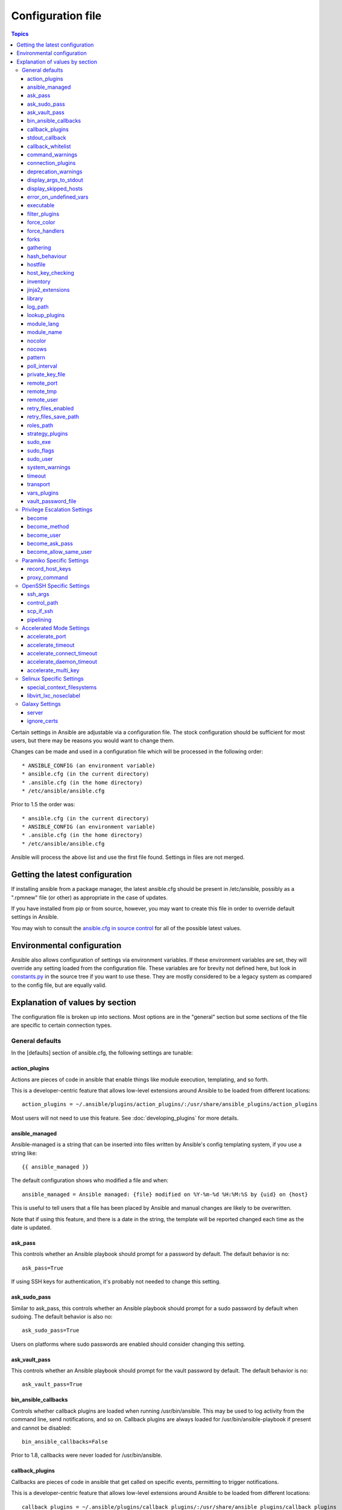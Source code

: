 Configuration file
++++++++++++++++++

.. contents:: Topics

.. highlight:: bash

Certain settings in Ansible are adjustable via a configuration file.  The stock configuration should be sufficient
for most users, but there may be reasons you would want to change them.

Changes can be made and used in a configuration file which will be processed in the following order::

    * ANSIBLE_CONFIG (an environment variable)
    * ansible.cfg (in the current directory)
    * .ansible.cfg (in the home directory)
    * /etc/ansible/ansible.cfg

Prior to 1.5 the order was::

    * ansible.cfg (in the current directory)
    * ANSIBLE_CONFIG (an environment variable)
    * .ansible.cfg (in the home directory)
    * /etc/ansible/ansible.cfg

Ansible will process the above list and use the first file found. Settings in files are not merged.

.. _getting_the_latest_configuration:

Getting the latest configuration
````````````````````````````````

If installing ansible from a package manager, the latest ansible.cfg should be present in /etc/ansible, possibly
as a ".rpmnew" file (or other) as appropriate in the case of updates.

If you have installed from pip or from source, however, you may want to create this file in order to override
default settings in Ansible.

You may wish to consult the `ansible.cfg in source control <https://raw.github.com/ansible/ansible/devel/examples/ansible.cfg>`_ for all of the possible latest values.

.. _environmental_configuration:

Environmental configuration
```````````````````````````

Ansible also allows configuration of settings via environment variables.  If these environment variables are set, they will
override any setting loaded from the configuration file.  These variables are for brevity not defined here, but look in `constants.py <https://github.com/ansible/ansible/blob/devel/lib/ansible/constants.py>`_ in the source tree if you want to use these.  They are mostly considered to be a legacy system as compared to the config file, but are equally valid.

.. _config_values_by_section:

Explanation of values by section
````````````````````````````````

The configuration file is broken up into sections.  Most options are in the "general" section but some sections of the file
are specific to certain connection types.

.. _general_defaults:

General defaults
----------------

In the [defaults] section of ansible.cfg, the following settings are tunable:

.. _action_plugins:

action_plugins
==============

Actions are pieces of code in ansible that enable things like module execution, templating, and so forth.

This is a developer-centric feature that allows low-level extensions around Ansible to be loaded from
different locations::

   action_plugins = ~/.ansible/plugins/action_plugins/:/usr/share/ansible_plugins/action_plugins

Most users will not need to use this feature.  See :doc:`developing_plugins` for more details.

.. _ansible_managed:

ansible_managed
===============

Ansible-managed is a string that can be inserted into files written by Ansible's config templating system, if you use
a string like::

   {{ ansible_managed }}

The default configuration shows who modified a file and when::

    ansible_managed = Ansible managed: {file} modified on %Y-%m-%d %H:%M:%S by {uid} on {host}

This is useful to tell users that a file has been placed by Ansible and manual changes are likely to be overwritten.

Note that if using this feature, and there is a date in the string, the template will be reported changed each time as the date is updated.

.. _ask_pass:

ask_pass
========

This controls whether an Ansible playbook should prompt for a password by default.  The default behavior is no::

    ask_pass=True

If using SSH keys for authentication, it's probably not needed to change this setting.

.. _ask_sudo_pass:

ask_sudo_pass
=============

Similar to ask_pass, this controls whether an Ansible playbook should prompt for a sudo password by default when
sudoing.  The default behavior is also no::

    ask_sudo_pass=True

Users on platforms where sudo passwords are enabled should consider changing this setting.

.. _ask_vault_pass:

ask_vault_pass
==============

This controls whether an Ansible playbook should prompt for the vault password by default.  The default behavior is no::

    ask_vault_pass=True

.. _bin_ansible_callbacks:

bin_ansible_callbacks
=====================

.. versionadded:: 1.8

Controls whether callback plugins are loaded when running /usr/bin/ansible.  This may be used to log activity from
the command line, send notifications, and so on.  Callback plugins are always loaded for /usr/bin/ansible-playbook
if present and cannot be disabled::

    bin_ansible_callbacks=False

Prior to 1.8, callbacks were never loaded for /usr/bin/ansible.

.. _callback_plugins:

callback_plugins
================

Callbacks are pieces of code in ansible that get called on specific events, permitting to trigger notifications.

This is a developer-centric feature that allows low-level extensions around Ansible to be loaded from
different locations::

   callback_plugins = ~/.ansible/plugins/callback_plugins/:/usr/share/ansible_plugins/callback_plugins

Most users will not need to use this feature.  See :doc:`developing_plugins` for more details

.. _stdout_callback:

stdout_callback
===============

.. versionadded:: 2.0

This setting allows you to override the default stdout callback for ansible-playbook::

    stdout_callback = skippy

.. _callback_whitelist:

callback_whitelist
==================

.. versionadded:: 2.0

Now ansible ships with all included callback plugins ready to use but they are disabled by default.
This setting lets you enable a list of additional callbacks. This cannot change or override the
default stdout callback, use :ref:`stdout_callback` for that::

    callback_whitelist = timer,mail

.. _command_warnings:

command_warnings
================

.. versionadded:: 1.8

By default since Ansible 1.8, Ansible will warn when usage of the shell and
command module appear to be simplified by using a default Ansible module
instead.  This can include reminders to use the 'git' module instead of
shell commands to execute 'git'.  Using modules when possible over arbitrary
shell commands can lead to more reliable and consistent playbook runs, and
also easier to maintain playbooks::

    command_warnings = False

These warnings can be silenced by adjusting the following
setting or adding warn=yes or warn=no to the end of the command line
parameter string, like so::


    - name: usage of git that could be replaced with the git module
      shell: git update foo warn=yes

.. _connection_plugins:

connection_plugins
==================

Connections plugin permit to extend the channel used by ansible to transport commands and files.

This is a developer-centric feature that allows low-level extensions around Ansible to be loaded from
different locations::

    connection_plugins = ~/.ansible/plugins/connection_plugins/:/usr/share/ansible_plugins/connection_plugins

Most users will not need to use this feature.  See :doc:`developing_plugins` for more details

.. _deprecation_warnings:

deprecation_warnings
====================

.. versionadded:: 1.3

Allows disabling of deprecating warnings in ansible-playbook output::

    deprecation_warnings = True

Deprecation warnings indicate usage of legacy features that are slated for removal in a future release of Ansible.

.. _display_args_to_stdout:

display_args_to_stdout
======================

.. versionadded:: 2.1.0

By default, ansible-playbook will print a header for each task that is run to
stdout.  These headers will contain the ``name:`` field from the task if you
specified one.  If you didn't then ansible-playbook uses the task's action to
help you tell which task is presently running.  Sometimes you run many of the
same action and so you want more information about the task to differentiate
it from others of the same action.  If you set this variable to ``True`` in
the config then ansible-playbook will also include the task's arguments in the
header.

This setting defaults to ``False`` because there is a chance that you have
sensitive values in your parameters and do not want those to be printed to
stdout::

    display_args_to_stdout=False

If you set this to ``True`` you should be sure that you have secured your
environment's stdout (no one can shoulder surf your screen and you aren't
saving stdout to an insecure file) or made sure that all of your playbooks
explicitly added the ``no_log: True`` parameter to tasks which have sensistive
values   See :ref:`keep_secret_data` for more information.

.. _display_skipped_hosts:

display_skipped_hosts
=====================

If set to `False`, ansible will not display any status for a task that is skipped. The default behavior is to display skipped tasks::

    display_skipped_hosts=True

Note that Ansible will always show the task header for any task, regardless of whether or not the task is skipped.

.. _error_on_undefined_vars:

error_on_undefined_vars
=======================

On by default since Ansible 1.3, this causes ansible to fail steps that reference variable names that are likely
typoed::

    error_on_undefined_vars=True

If set to False, any '{{ template_expression }}' that contains undefined variables will be rendered in a template
or ansible action line exactly as written.

.. _executable:

executable
==========

This indicates the command to use to spawn a shell under a sudo environment.  Users may need to change this to /bin/bash in rare instances when sudo is constrained, but in most cases it may be left as is::

    executable = /bin/bash

.. _filter_plugins:

filter_plugins
==============

Filters are specific functions that can be used to extend the template system.

This is a developer-centric feature that allows low-level extensions around Ansible to be loaded from
different locations::

    filter_plugins = ~/.ansible/plugins/filter_plugins/:/usr/share/ansible_plugins/filter_plugins

Most users will not need to use this feature.  See :doc:`developing_plugins` for more details

.. _force_color:

force_color
===========

This options forces color mode even when running without a TTY::

    force_color = 1

.. _force_handlers:

force_handlers
==============

.. versionadded:: 1.9.1

This option causes notified handlers to run on a host even if a failure occurs on that host::

		force_handlers = True

The default is False, meaning that handlers will not run if a failure has occurred on a host.
This can also be set per play or on the command line. See :ref:`handlers_and_failure` for more details.

.. _forks:

forks
=====

This is the default number of parallel processes to spawn when communicating with remote hosts.  Since Ansible 1.3,
the fork number is automatically limited to the number of possible hosts, so this is really a limit of how much
network and CPU load you think you can handle.  Many users may set this to 50, some set it to 500 or more.  If you
have a large number of hosts, higher values will make actions across all of those hosts complete faster.  The default
is very very conservative::

    forks=5

.. _gathering:

gathering
=========

New in 1.6, the 'gathering' setting controls the default policy of facts gathering (variables discovered about remote systems).

The value 'implicit' is the default, which means that the fact cache will be ignored and facts will be gathered per play unless 'gather_facts: False' is set.
The value 'explicit' is the inverse, facts will not be gathered unless directly requested in the play.
The value 'smart' means each new host that has no facts discovered will be scanned, but if the same host is addressed in multiple plays it will not be contacted again in the playbook run.
This option can be useful for those wishing to save fact gathering time. Both 'smart' and 'explicit' will use the fact cache::

    gathering = smart

.. versionadded:: 2.1

You can specify a subset of gathered facts using the following options::

    gather_subset = all

:all: gather all subsets
:min: gather a very limited set of facts
:network: gather min and network facts
:hardware: gather min and hardware facts (longest facts to retrieve)
:virtual: gather min and virtual facts

You can combine them using comma separated list (ex: min,network,virtual)

You can also disable puppet facter or chef ohai facts collection using following options::

    ignore_ohai = True
    ignore_facter = True

hash_behaviour
==============

Ansible by default will override variables in specific precedence orders, as described in :doc:`playbooks_variables`.  When a variable
of higher precedence wins, it will replace the other value.

Some users prefer that variables that are hashes (aka 'dictionaries' in Python terms) are merged.  This setting is called 'merge'. This is not the default behavior and it does not affect variables whose values are scalars (integers, strings) or
arrays.  We generally recommend not using this setting unless you think you have an absolute need for it, and playbooks in the
official examples repos do not use this setting::

    hash_behaviour=replace

The valid values are either 'replace' (the default) or 'merge'.

.. versionadded:: 2.0

If you want to merge hashes without changing the global settings, use
the `combine` filter described in :doc:`playbooks_filters`.

.. _hostfile:

hostfile
========

This is a deprecated setting since 1.9, please look at :ref:`inventory_file` for the new setting.

.. _host_key_checking:

host_key_checking
=================

As described in :doc:`intro_getting_started`, host key checking is on by default in Ansible 1.3 and later.  If you understand the
implications and wish to disable it, you may do so here by setting the value to False::

    host_key_checking=True

.. _inventory_file:

inventory
=========

This is the default location of the inventory file, script, or directory that Ansible will use to determine what hosts it has available
to talk to::

    inventory = /etc/ansible/hosts

It used to be called hostfile in Ansible before 1.9

.. _jinja2_extensions:

jinja2_extensions
=================

This is a developer-specific feature that allows enabling additional Jinja2 extensions::

    jinja2_extensions = jinja2.ext.do,jinja2.ext.i18n

If you do not know what these do, you probably don't need to change this setting :)

.. _library:

library
=======

This is the default location Ansible looks to find modules::

     library = /usr/share/ansible

Ansible knows how to look in multiple locations if you feed it a colon separated path, and it also will look for modules in the
"./library" directory alongside a playbook.

.. _log_path:

log_path
========

If present and configured in ansible.cfg, Ansible will log information about executions at the designated location.  Be sure
the user running Ansible has permissions on the logfile::

    log_path=/var/log/ansible.log

This behavior is not on by default.  Note that ansible will, without this setting, record module arguments called to the
syslog of managed machines.  Password arguments are excluded.

For Enterprise users seeking more detailed logging history, you may be interested in :doc:`tower`.

.. _lookup_plugins:

lookup_plugins
==============

This is a developer-centric feature that allows low-level extensions around Ansible to be loaded from
different locations::

    lookup_plugins = ~/.ansible/plugins/lookup_plugins/:/usr/share/ansible_plugins/lookup_plugins

Most users will not need to use this feature.  See :doc:`developing_plugins` for more details

.. _module_lang:

module_lang
===========

This is to set the default language to communicate between the module and the system. By default, the value is 'C'::

    module_lang = en_US.UTF-8

.. _module_name:

module_name
===========

This is the default module name (-m) value for /usr/bin/ansible.  The default is the 'command' module.
Remember the command module doesn't support shell variables, pipes, or quotes, so you might wish to change
it to 'shell'::

    module_name = command

.. _nocolor:

nocolor
=======

By default ansible will try to colorize output to give a better indication of failure and status information.
If you dislike this behavior you can turn it off by setting 'nocolor' to 1::

    nocolor=0

.. _nocows:

nocows
======

By default ansible will take advantage of cowsay if installed to make /usr/bin/ansible-playbook runs more exciting.
Why?  We believe systems management should be a happy experience.  If you do not like the cows, you can disable them
by setting 'nocows' to 1::

    nocows=0

.. _pattern:

pattern
=======

This is the default group of hosts to talk to in a playbook if no "hosts:" stanza is supplied.  The default is to talk
to all hosts.  You may wish to change this to protect yourself from surprises::

    hosts=*

Note that /usr/bin/ansible always requires a host pattern and does not use this setting, only /usr/bin/ansible-playbook.

.. _poll_interval:

poll_interval
=============

For asynchronous tasks in Ansible (covered in :doc:`playbooks_async`), this is how often to check back on the status of those
tasks when an explicit poll interval is not supplied.  The default is a reasonably moderate 15 seconds which is a tradeoff
between checking in frequently and providing a quick turnaround when something may have completed::

    poll_interval=15

.. _private_key_file:

private_key_file
================

If you are using a pem file to authenticate with machines rather than SSH agent or passwords, you can set the default
value here to avoid re-specifying ``--private-key`` with every invocation::

    private_key_file=/path/to/file.pem

.. _remote_port:

remote_port
===========

This sets the default SSH port on all of your systems, for systems that didn't specify an alternative value in inventory.
The default is the standard 22::

    remote_port = 22

.. _remote_tmp:

remote_tmp
==========

Ansible works by transferring modules to your remote machines, running them, and then cleaning up after itself.  In some
cases, you may not wish to use the default location and would like to change the path.  You can do so by altering this
setting::

    remote_tmp = $HOME/.ansible/tmp

The default is to use a subdirectory of the user's home directory.  Ansible will then choose a random directory name
inside this location.

.. _remote_user:

remote_user
===========

This is the default username ansible will connect as for /usr/bin/ansible-playbook.  Note that /usr/bin/ansible will
always default to the current user if this is not defined::

    remote_user = root

.. _retry_files_enabled:

retry_files_enabled
===================

This controls whether a failed Ansible playbook should create a .retry file. The default setting is True::

    retry_files_enabled = False

.. _retry_files_save_path:

retry_files_save_path
=====================

The retry files save path is where Ansible will save .retry files when a playbook fails and retry_files_enabled is True (the default).
The default location is ~/ and can be changed to any writeable path::

    retry_files_save_path = ~/.ansible-retry

The directory will be created if it does not already exist.

.. _cfg_roles_path:

roles_path
==========

.. versionadded:: 1.4

The roles path indicate additional directories beyond the 'roles/' subdirectory of a playbook project to search to find Ansible
roles.  For instance, if there was a source control repository of common roles and a different repository of playbooks, you might
choose to establish a convention to checkout roles in /opt/mysite/roles like so::

    roles_path = /opt/mysite/roles

Additional paths can be provided separated by colon characters, in the same way as other pathstrings::

    roles_path = /opt/mysite/roles:/opt/othersite/roles

Roles will be first searched for in the playbook directory.  Should a role not be found, it will indicate all the possible paths
that were searched.

.. _strategy_plugins:

strategy_plugins
==================

Strategy plugin allow users to change the way in which Ansible runs tasks on targeted hosts.

This is a developer-centric feature that allows low-level extensions around Ansible to be loaded from
different locations::

    strategy_plugins = ~/.ansible/plugins/strategy_plugins/:/usr/share/ansible_plugins/strategy_plugins

Most users will not need to use this feature.  See :doc:`developing_plugins` for more details

.. _sudo_exe:

sudo_exe
========

If using an alternative sudo implementation on remote machines, the path to sudo can be replaced here provided
the sudo implementation is matching CLI flags with the standard sudo::

   sudo_exe=sudo

.. _sudo_flags:

sudo_flags
==========

Additional flags to pass to sudo when engaging sudo support. The default is '-H -S -n' which sets the HOME environment
variable, prompts for passwords via STDIN, and avoids prompting the user for input of any kind. Note that '-n' will conflict
with using password-less sudo auth, such as pam_ssh_agent_auth. In some situations you may wish to add or remove flags, but
in general most users will not need to change this setting:::

   sudo_flags=-H -S -n

.. _sudo_user:

sudo_user
=========

This is the default user to sudo to if ``--sudo-user`` is not specified or 'sudo_user' is not specified in an Ansible
playbook.  The default is the most logical: 'root'::

   sudo_user=root

.. _system_warnings:

system_warnings
===============

.. versionadded:: 1.6

Allows disabling of warnings related to potential issues on the system running ansible itself (not on the managed hosts)::

   system_warnings = True

These may include warnings about 3rd party packages or other conditions that should be resolved if possible.

.. _timeout:

timeout
=======

This is the default SSH timeout to use on connection attempts::

    timeout = 10

.. _transport:

transport
=========

This is the default transport to use if "-c <transport_name>" is not specified to /usr/bin/ansible or /usr/bin/ansible-playbook.
The default is 'smart', which will use 'ssh' (OpenSSH based) if the local operating system is new enough to support ControlPersist
technology, and then will otherwise use 'paramiko'.  Other transport options include 'local', 'chroot', 'jail', and so on.

Users should usually leave this setting as 'smart' and let their playbooks choose an alternate setting when needed with the
'connection:' play parameter::

    transport = paramiko

.. _vars_plugins:

vars_plugins
============

This is a developer-centric feature that allows low-level extensions around Ansible to be loaded from
different locations::

    vars_plugins = ~/.ansible/plugins/vars_plugins/:/usr/share/ansible_plugins/vars_plugins

Most users will not need to use this feature.  See :doc:`developing_plugins` for more details


.. _vault_password_file:

vault_password_file
===================

.. versionadded:: 1.7

Configures the path to the Vault password file as an alternative to specifying ``--vault-password-file`` on the command line::

   vault_password_file = /path/to/vault_password_file

As of 1.7 this file can also be a script. If you are using a script instead of a flat file, ensure that it is marked as executable, and that the password is printed to standard output. If your script needs to prompt for data, prompts can be sent to standard error.

.. _privilege_escalation:

Privilege Escalation Settings
-----------------------------

Ansible can use existing privilege escalation systems to allow a user to execute tasks as another. As of 1.9 ‘become’ supersedes the old sudo/su, while still being backwards compatible.  Settings live under the [privilege_escalation] header.

.. _become:

become
======

The equivalent of adding sudo: or su: to a play or task, set to true/yes to activate privilege escalation. The default behavior is no::

    become=True

.. _become_method:

become_method
=============

Set the privilege escalation method. The default is ``sudo``, other options are ``su``, ``pbrun``, ``pfexec``, ``doas``::

    become_method=su

.. _become_user:

become_user
=============

The equivalent to ansible_sudo_user or ansible_su_user, allows to set the user you become through privilege escalation. The default is 'root'::

    become_user=root

.. _become_ask_pass:

become_ask_pass
===============

Ask for privilege escalation password, the default is False::

    become_ask_pass=True

.. _become_allow_same_user:

become_allow_same_user
======================

Most of the time, using *sudo* to run a command as the same user who is running
*sudo* itself is unnecessary overhead, so Ansible does not allow it. However,
depending on the *sudo* configuration, it may be necessary to run a command as
the same user through *sudo*, such as to switch SELinux contexts. For this
reason, you can set ``become_allow_same_user`` to ``True`` and disable this
optimization.

.. _paramiko_settings:

Paramiko Specific Settings
--------------------------

Paramiko is the default SSH connection implementation on Enterprise Linux 6 or earlier, and is not used by default on other
platforms.  Settings live under the [paramiko] header.

.. _record_host_keys:

record_host_keys
================

The default setting of yes will record newly discovered and approved (if host key checking is enabled) hosts in the user's hostfile.
This setting may be inefficient for large numbers of hosts, and in those situations, using the ssh transport is definitely recommended
instead.  Setting it to False will improve performance and is recommended when host key checking is disabled::

    record_host_keys=True

.. _paramiko_proxy_command:

proxy_command
=============

.. versionadded:: 2.1

Use an OpenSSH like ProxyCommand for proxying all Paramiko SSH connections through a bastion or jump host. Requires a minimum of Paramiko version 1.9.0. On Enterprise Linux 6 this is provided by ``python-paramiko1.10`` in the EPEL repository::

    proxy_command = ssh -W "%h:%p" bastion

.. _openssh_settings:

OpenSSH Specific Settings
-------------------------

Under the [ssh_connection] header, the following settings are tunable for SSH connections.  OpenSSH is the default connection type for Ansible
on OSes that are new enough to support ControlPersist.  (This means basically all operating systems except Enterprise Linux 6 or earlier).

.. _ssh_args:

ssh_args
========

If set, this will pass a specific set of options to Ansible rather than Ansible's usual defaults::

    ssh_args = -o ControlMaster=auto -o ControlPersist=60s

In particular, users may wish to raise the ControlPersist time to encourage performance.  A value of 30 minutes may
be appropriate. If `ssh_args` is set, the default ``control_path`` setting is not used.

.. _control_path:

control_path
============

This is the location to save ControlPath sockets. This defaults to::

    control_path=%(directory)s/ansible-ssh-%%h-%%p-%%r

On some systems with very long hostnames or very long path names (caused by long user names or
deeply nested home directories) this can exceed the character limit on
file socket names (108 characters for most platforms). In that case, you
may wish to shorten the string to something like the below::

    control_path = %(directory)s/%%h-%%r

Ansible 1.4 and later will instruct users to run with "-vvvv" in situations where it hits this problem
and if so it is easy to tell there is too long of a Control Path filename.  This may be frequently
encountered on EC2. This setting is ignored if ``ssh_args`` is set.

.. _scp_if_ssh:

scp_if_ssh
==========

Occasionally users may be managing a remote system that doesn't have SFTP enabled.  If set to True, we can
cause scp to be used to transfer remote files instead::

    scp_if_ssh=False

There's really no reason to change this unless problems are encountered, and then there's also no real drawback
to managing the switch.  Most environments support SFTP by default and this doesn't usually need to be changed.


.. _pipelining:

pipelining
==========

Enabling pipelining reduces the number of SSH operations required to
execute a module on the remote server, by executing many ansible modules without actual file transfer. 
This can result in a very significant performance improvement when enabled, however when using "sudo:" operations you must
first disable 'requiretty' in /etc/sudoers on all managed hosts.

By default, this option is disabled to preserve compatibility with
sudoers configurations that have requiretty (the default on many distros), but is highly
recommended if you can enable it, eliminating the need for :doc:`playbooks_acceleration`::

    pipelining=False

.. _accelerate_settings:

Accelerated Mode Settings
-------------------------

Under the [accelerate] header, the following settings are tunable for :doc:`playbooks_acceleration`.  Acceleration is 
a useful performance feature to use if you cannot enable :ref:`pipelining` in your environment, but is probably
not needed if you can.

.. _accelerate_port:

accelerate_port
===============

.. versionadded:: 1.3

This is the port to use for accelerated mode::

    accelerate_port = 5099

.. _accelerate_timeout:

accelerate_timeout
==================

.. versionadded:: 1.4

This setting controls the timeout for receiving data from a client. If no data is received during this time, the socket connection will be closed. A keepalive packet is sent back to the controller every 15 seconds, so this timeout should not be set lower than 15 (by default, the timeout is 30 seconds)::

    accelerate_timeout = 30

.. _accelerate_connect_timeout:

accelerate_connect_timeout
==========================

.. versionadded:: 1.4

This setting controls the timeout for the socket connect call, and should be kept relatively low. The connection to the `accelerate_port` will be attempted 3 times before Ansible will fall back to ssh or paramiko (depending on your default connection setting) to try and start the accelerate daemon remotely. The default setting is 1.0 seconds::

    accelerate_connect_timeout = 1.0

Note, this value can be set to less than one second, however it is probably not a good idea to do so unless you're on a very fast and reliable LAN. If you're connecting to systems over the internet, it may be necessary to increase this timeout.

.. _accelerate_daemon_timeout:

accelerate_daemon_timeout
=========================

.. versionadded:: 1.6

This setting controls the timeout for the accelerated daemon, as measured in minutes. The default daemon timeout is 30 minutes::

    accelerate_daemon_timeout = 30

Note, prior to 1.6, the timeout was hard-coded from the time of the daemon's launch. For version 1.6+, the timeout is now based on the last activity to the daemon and is configurable via this option.

.. _accelerate_multi_key:

accelerate_multi_key
====================

.. versionadded:: 1.6

If enabled, this setting allows multiple private keys to be uploaded to the daemon. Any clients connecting to the daemon must also enable this option::

    accelerate_multi_key = yes

New clients first connect to the target node over SSH to upload the key, which is done via a local socket file, so they must have the same access as the user that launched the daemon originally.

.. _selinux_settings:

Selinux Specific Settings
-------------------------

These are settings that control SELinux interactions.


special_context_filesystems
===========================

.. versionadded:: 1.9

This is a list of file systems that require special treatment when dealing with security context.
The normal behaviour is for operations to copy the existing context or use the user default, this changes it to use a file system dependent context.
The default list is: nfs,vboxsf,fuse,ramfs::

    special_context_filesystems = nfs,vboxsf,fuse,ramfs,myspecialfs

libvirt_lxc_noseclabel
======================

.. versionadded:: 2.1

This setting causes libvirt to connect to lxc containers by passing --noseclabel to virsh.
This is necessary when running on systems which do not have SELinux.
The default behavior is no::

    libvirt_lxc_noseclabel = True

Galaxy Settings
---------------

The following options can be set in the [galaxy] section of ansible.cfg:

server
======

Override the default Galaxy server value of https://galaxy.ansible.com. Useful if you have a hosted version of the Galaxy web app or want to point to the testing site https://galaxy-qa.ansible.com. It does not work against private, hosted repos, which Galaxy can use for fetching and installing roles.

ignore_certs
============

If set to *yes*, ansible-galaxy will not validate TLS certificates. Handy for testing against a server with a self-signed certificate
.
